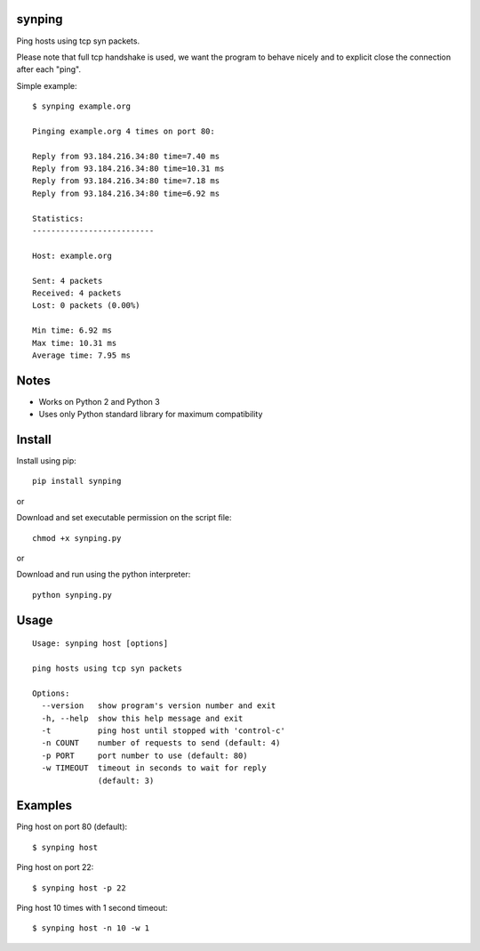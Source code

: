|Downloads|

synping
=======

Ping hosts using tcp syn packets.

Please note that full tcp handshake is used, we want the program to behave nicely
and to explicit close the connection after each "ping".

Simple example::

    $ synping example.org

    Pinging example.org 4 times on port 80:

    Reply from 93.184.216.34:80 time=7.40 ms
    Reply from 93.184.216.34:80 time=10.31 ms
    Reply from 93.184.216.34:80 time=7.18 ms
    Reply from 93.184.216.34:80 time=6.92 ms

    Statistics:
    --------------------------

    Host: example.org

    Sent: 4 packets
    Received: 4 packets
    Lost: 0 packets (0.00%)

    Min time: 6.92 ms
    Max time: 10.31 ms
    Average time: 7.95 ms


Notes
=====

- Works on Python 2 and Python 3
- Uses only Python standard library for maximum compatibility


Install
=======

Install using pip::

    pip install synping

or

Download and set executable permission on the script file::

    chmod +x synping.py

or

Download and run using the python interpreter::

    python synping.py


Usage
=====

::

    Usage: synping host [options]

    ping hosts using tcp syn packets

    Options:
      --version   show program's version number and exit
      -h, --help  show this help message and exit
      -t          ping host until stopped with 'control-c'
      -n COUNT    number of requests to send (default: 4)
      -p PORT     port number to use (default: 80)
      -w TIMEOUT  timeout in seconds to wait for reply
                  (default: 3)


Examples
========

Ping host on port 80 (default)::

    $ synping host

Ping host on port 22::

    $ synping host -p 22

Ping host 10 times with 1 second timeout::

    $ synping host -n 10 -w 1


.. |Downloads| image:: https://pepy.tech/badge/synping
